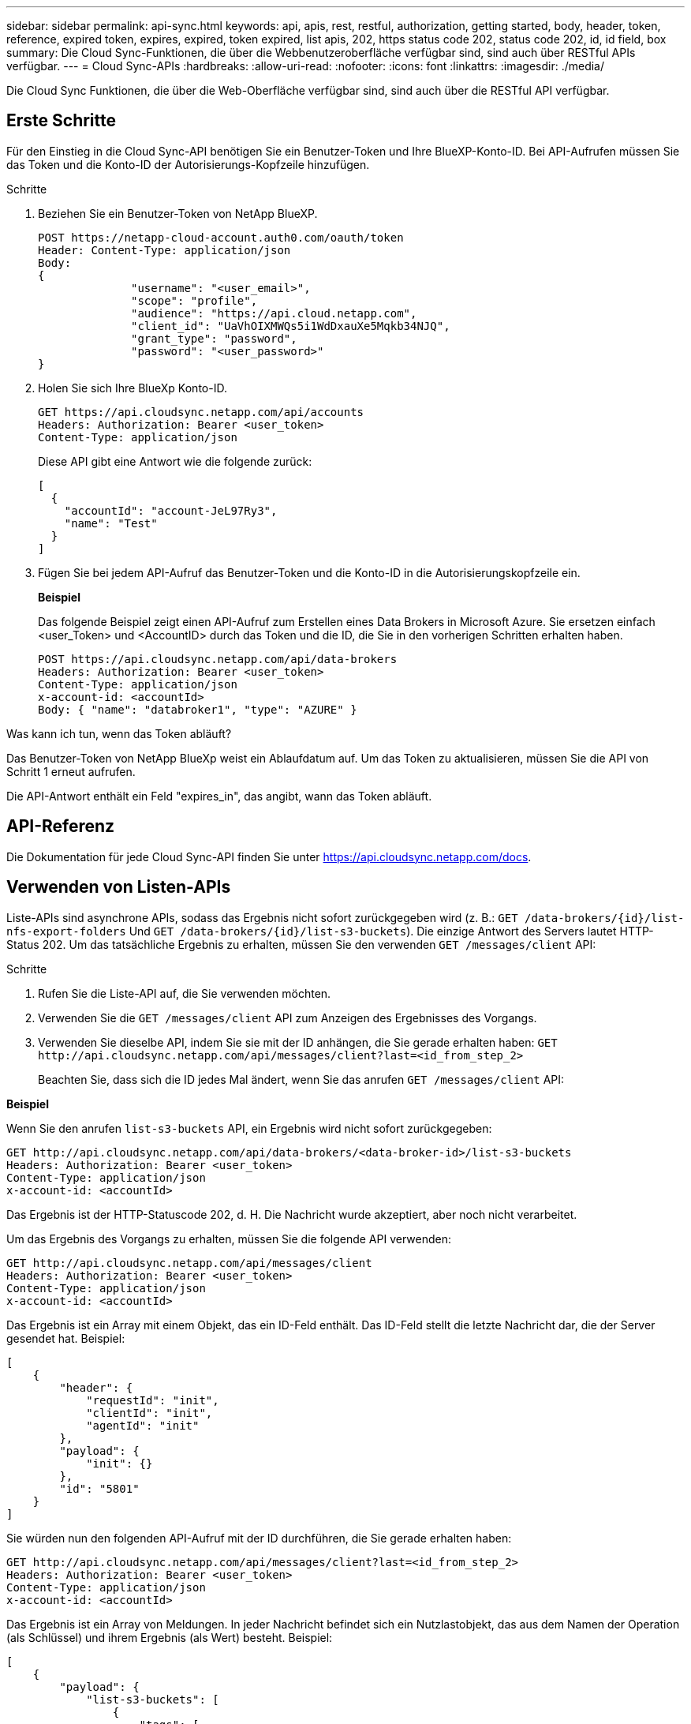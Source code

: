 ---
sidebar: sidebar 
permalink: api-sync.html 
keywords: api, apis, rest, restful, authorization, getting started, body, header, token, reference, expired token, expires, expired, token expired, list apis, 202, https status code 202, status code 202, id, id field, box 
summary: Die Cloud Sync-Funktionen, die über die Webbenutzeroberfläche verfügbar sind, sind auch über RESTful APIs verfügbar. 
---
= Cloud Sync-APIs
:hardbreaks:
:allow-uri-read: 
:nofooter: 
:icons: font
:linkattrs: 
:imagesdir: ./media/


[role="lead"]
Die Cloud Sync Funktionen, die über die Web-Oberfläche verfügbar sind, sind auch über die RESTful API verfügbar.



== Erste Schritte

Für den Einstieg in die Cloud Sync-API benötigen Sie ein Benutzer-Token und Ihre BlueXP-Konto-ID. Bei API-Aufrufen müssen Sie das Token und die Konto-ID der Autorisierungs-Kopfzeile hinzufügen.

.Schritte
. Beziehen Sie ein Benutzer-Token von NetApp BlueXP.
+
[source, http]
----
POST https://netapp-cloud-account.auth0.com/oauth/token
Header: Content-Type: application/json
Body:
{
              "username": "<user_email>",
              "scope": "profile",
              "audience": "https://api.cloud.netapp.com",
              "client_id": "UaVhOIXMWQs5i1WdDxauXe5Mqkb34NJQ",
              "grant_type": "password",
              "password": "<user_password>"
}
----
. Holen Sie sich Ihre BlueXp Konto-ID.
+
[source, http]
----
GET https://api.cloudsync.netapp.com/api/accounts
Headers: Authorization: Bearer <user_token>
Content-Type: application/json
----
+
Diese API gibt eine Antwort wie die folgende zurück:

+
[source, json]
----
[
  {
    "accountId": "account-JeL97Ry3",
    "name": "Test"
  }
]
----
. Fügen Sie bei jedem API-Aufruf das Benutzer-Token und die Konto-ID in die Autorisierungskopfzeile ein.
+
*Beispiel*

+
Das folgende Beispiel zeigt einen API-Aufruf zum Erstellen eines Data Brokers in Microsoft Azure. Sie ersetzen einfach <user_Token> und <AccountID> durch das Token und die ID, die Sie in den vorherigen Schritten erhalten haben.

+
[source, http]
----
POST https://api.cloudsync.netapp.com/api/data-brokers
Headers: Authorization: Bearer <user_token>
Content-Type: application/json
x-account-id: <accountId>
Body: { "name": "databroker1", "type": "AZURE" }
----


.Was kann ich tun, wenn das Token abläuft?
****
Das Benutzer-Token von NetApp BlueXp weist ein Ablaufdatum auf. Um das Token zu aktualisieren, müssen Sie die API von Schritt 1 erneut aufrufen.

Die API-Antwort enthält ein Feld "expires_in", das angibt, wann das Token abläuft.

****


== API-Referenz

Die Dokumentation für jede Cloud Sync-API finden Sie unter https://api.cloudsync.netapp.com/docs[].



== Verwenden von Listen-APIs

Liste-APIs sind asynchrone APIs, sodass das Ergebnis nicht sofort zurückgegeben wird (z. B.: `GET /data-brokers/{id}/list-nfs-export-folders` Und `GET /data-brokers/{id}/list-s3-buckets`). Die einzige Antwort des Servers lautet HTTP-Status 202. Um das tatsächliche Ergebnis zu erhalten, müssen Sie den verwenden `GET /messages/client` API:

.Schritte
. Rufen Sie die Liste-API auf, die Sie verwenden möchten.
. Verwenden Sie die `GET /messages/client` API zum Anzeigen des Ergebnisses des Vorgangs.
. Verwenden Sie dieselbe API, indem Sie sie mit der ID anhängen, die Sie gerade erhalten haben: `GET \http://api.cloudsync.netapp.com/api/messages/client?last=<id_from_step_2>`
+
Beachten Sie, dass sich die ID jedes Mal ändert, wenn Sie das anrufen `GET /messages/client` API:



*Beispiel*

Wenn Sie den anrufen `list-s3-buckets` API, ein Ergebnis wird nicht sofort zurückgegeben:

[source, http]
----
GET http://api.cloudsync.netapp.com/api/data-brokers/<data-broker-id>/list-s3-buckets
Headers: Authorization: Bearer <user_token>
Content-Type: application/json
x-account-id: <accountId>
----
Das Ergebnis ist der HTTP-Statuscode 202, d. H. Die Nachricht wurde akzeptiert, aber noch nicht verarbeitet.

Um das Ergebnis des Vorgangs zu erhalten, müssen Sie die folgende API verwenden:

[source, http]
----
GET http://api.cloudsync.netapp.com/api/messages/client
Headers: Authorization: Bearer <user_token>
Content-Type: application/json
x-account-id: <accountId>
----
Das Ergebnis ist ein Array mit einem Objekt, das ein ID-Feld enthält. Das ID-Feld stellt die letzte Nachricht dar, die der Server gesendet hat. Beispiel:

[source, json]
----
[
    {
        "header": {
            "requestId": "init",
            "clientId": "init",
            "agentId": "init"
        },
        "payload": {
            "init": {}
        },
        "id": "5801"
    }
]
----
Sie würden nun den folgenden API-Aufruf mit der ID durchführen, die Sie gerade erhalten haben:

[source, http]
----
GET http://api.cloudsync.netapp.com/api/messages/client?last=<id_from_step_2>
Headers: Authorization: Bearer <user_token>
Content-Type: application/json
x-account-id: <accountId>
----
Das Ergebnis ist ein Array von Meldungen. In jeder Nachricht befindet sich ein Nutzlastobjekt, das aus dem Namen der Operation (als Schlüssel) und ihrem Ergebnis (als Wert) besteht. Beispiel:

[source, json]
----
[
    {
        "payload": {
            "list-s3-buckets": [
                {
                    "tags": [
                        {
                            "Value": "100$",
                            "Key": "price"
                        }
                    ],
                    "region": {
                        "displayName": "US West (Oregon)",
                        "name": "us-west-2"
                    },
                    "name": "small"
                }
            ]
        },
        "header": {
            "requestId": "f687ac55-2f0c-40e3-9fa6-57fb8c4094a3",
            "clientId": "5beb032f548e6e35f4ed1ba9",
            "agentId": "5bed61f4489fb04e34a9aac6"
        },
        "id": "5802"
    }
]
----